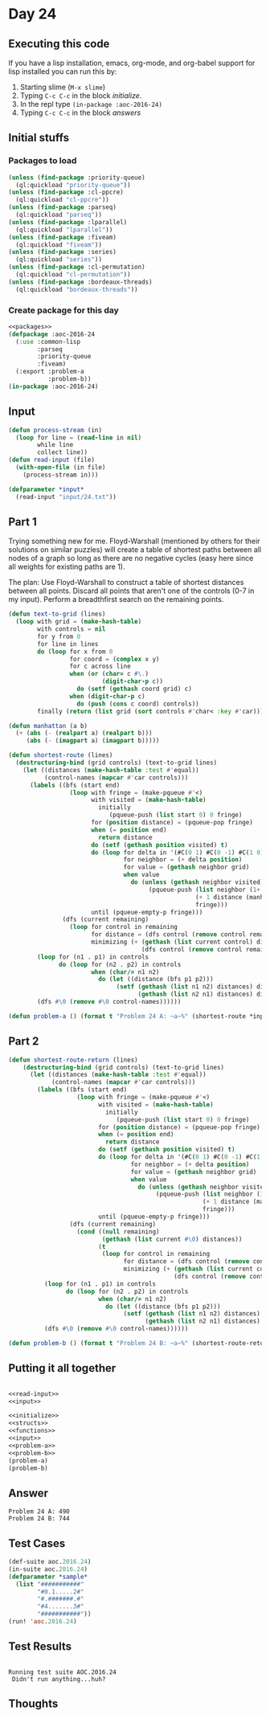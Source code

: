 #+STARTUP: indent contents
#+OPTIONS: num:nil toc:nil
* Day 24
** Executing this code
If you have a lisp installation, emacs, org-mode, and org-babel
support for lisp installed you can run this by:
1. Starting slime (=M-x slime=)
2. Typing =C-c C-c= in the block [[initialize][initialize]].
3. In the repl type =(in-package :aoc-2016-24)=
4. Typing =C-c C-c= in the block [[answers][answers]]
** Initial stuffs
*** Packages to load
#+NAME: packages
#+BEGIN_SRC lisp :results silent
  (unless (find-package :priority-queue)
    (ql:quickload "priority-queue"))
  (unless (find-package :cl-ppcre)
    (ql:quickload "cl-ppcre"))
  (unless (find-package :parseq)
    (ql:quickload "parseq"))
  (unless (find-package :lparallel)
    (ql:quickload "lparallel"))
  (unless (find-package :fiveam)
    (ql:quickload "fiveam"))
  (unless (find-package :series)
    (ql:quickload "series"))
  (unless (find-package :cl-permutation)
    (ql:quickload "cl-permutation"))
  (unless (find-package :bordeaux-threads)
    (ql:quickload "bordeaux-threads"))
#+END_SRC
*** Create package for this day
#+NAME: initialize
#+BEGIN_SRC lisp :noweb yes :results silent
  <<packages>>
  (defpackage :aoc-2016-24
    (:use :common-lisp
          :parseq
          :priority-queue
          :fiveam)
    (:export :problem-a
             :problem-b))
  (in-package :aoc-2016-24)
#+END_SRC
** Input
#+NAME: read-input
#+BEGIN_SRC lisp :results silent
  (defun process-stream (in)
    (loop for line = (read-line in nil)
          while line
          collect line))
  (defun read-input (file)
    (with-open-file (in file)
      (process-stream in)))
#+END_SRC
#+NAME: input
#+BEGIN_SRC lisp :noweb yes :results silent
  (defparameter *input*
    (read-input "input/24.txt"))
#+END_SRC
** Part 1
Trying something new for me. Floyd-Warshall (mentioned by others for
their solutions on similar puzzles) will create a table of shortest
paths between all nodes of a graph so long as there are no negative
cycles (easy here since all weights for existing paths are 1).

The plan: Use Floyd-Warshall to construct a table of shortest
distances between all points. Discard all points that aren't one of
the controls (0-7 in my input). Perform a breadthfirst search on the
remaining points.


#+NAME: problem-a
#+BEGIN_SRC lisp :noweb yes :results silent
  (defun text-to-grid (lines)
    (loop with grid = (make-hash-table)
          with controls = nil
          for y from 0
          for line in lines
          do (loop for x from 0
                   for coord = (complex x y)
                   for c across line
                   when (or (char= c #\.)
                            (digit-char-p c))
                     do (setf (gethash coord grid) c)
                   when (digit-char-p c)
                     do (push (cons c coord) controls))
          finally (return (list grid (sort controls #'char< :key #'car)))))

  (defun manhattan (a b)
    (+ (abs (- (realpart a) (realpart b)))
       (abs (- (imagpart a) (imagpart b)))))

  (defun shortest-route (lines)
    (destructuring-bind (grid controls) (text-to-grid lines)
      (let ((distances (make-hash-table :test #'equal))
            (control-names (mapcar #'car controls)))
        (labels ((bfs (start end)
                   (loop with fringe = (make-pqueue #'<)
                         with visited = (make-hash-table)
                           initially
                              (pqueue-push (list start 0) 0 fringe)
                         for (position distance) = (pqueue-pop fringe)
                         when (= position end)
                           return distance
                         do (setf (gethash position visited) t)
                         do (loop for delta in '(#C(0 1) #C(0 -1) #C(1 0) #C(-1 0))
                                  for neighbor = (+ delta position)
                                  for value = (gethash neighbor grid)
                                  when value
                                    do (unless (gethash neighbor visited)
                                         (pqueue-push (list neighbor (1+ distance))
                                                      (+ 1 distance (manhattan position end))
                                                      fringe)))
                         until (pqueue-empty-p fringe)))
                 (dfs (current remaining)
                   (loop for control in remaining
                         for distance = (dfs control (remove control remaining))
                         minimizing (+ (gethash (list current control) distances)
                                       (dfs control (remove control remaining))))))
          (loop for (n1 . p1) in controls
                do (loop for (n2 . p2) in controls
                         when (char/= n1 n2)
                           do (let ((distance (bfs p1 p2)))
                                (setf (gethash (list n1 n2) distances) distance
                                      (gethash (list n2 n1) distances) distance))))
          (dfs #\0 (remove #\0 control-names))))))

  (defun problem-a () (format t "Problem 24 A: ~a~%" (shortest-route *input*)))
#+END_SRC
** Part 2
#+NAME: problem-b
#+BEGIN_SRC lisp :noweb yes :results silent
  (defun shortest-route-return (lines)
      (destructuring-bind (grid controls) (text-to-grid lines)
        (let ((distances (make-hash-table :test #'equal))
              (control-names (mapcar #'car controls)))
          (labels ((bfs (start end)
                     (loop with fringe = (make-pqueue #'<)
                           with visited = (make-hash-table)
                             initially
                                (pqueue-push (list start 0) 0 fringe)
                           for (position distance) = (pqueue-pop fringe)
                           when (= position end)
                             return distance
                           do (setf (gethash position visited) t)
                           do (loop for delta in '(#C(0 1) #C(0 -1) #C(1 0) #C(-1 0))
                                    for neighbor = (+ delta position)
                                    for value = (gethash neighbor grid)
                                    when value
                                      do (unless (gethash neighbor visited)
                                           (pqueue-push (list neighbor (1+ distance))
                                                        (+ 1 distance (manhattan position end))
                                                        fringe)))
                           until (pqueue-empty-p fringe)))
                   (dfs (current remaining)
                     (cond ((null remaining)
                            (gethash (list current #\0) distances))
                           (t
                            (loop for control in remaining
                                  for distance = (dfs control (remove control remaining))
                                  minimizing (+ (gethash (list current control) distances)
                                                (dfs control (remove control remaining))))))))
            (loop for (n1 . p1) in controls
                  do (loop for (n2 . p2) in controls
                           when (char/= n1 n2)
                             do (let ((distance (bfs p1 p2)))
                                  (setf (gethash (list n1 n2) distances) distance
                                        (gethash (list n2 n1) distances) distance))))
            (dfs #\0 (remove #\0 control-names))))))

  (defun problem-b () (format t "Problem 24 B: ~a~%" (shortest-route-return *input*)))
#+END_SRC
** Putting it all together
#+NAME: structs
#+BEGIN_SRC lisp :noweb yes :results silent

#+END_SRC
#+NAME: functions
#+BEGIN_SRC lisp :noweb yes :results silent
  <<read-input>>
  <<input>>
#+END_SRC
#+NAME: answers
#+BEGIN_SRC lisp :results output :exports both :noweb yes :tangle no
  <<initialize>>
  <<structs>>
  <<functions>>
  <<input>>
  <<problem-a>>
  <<problem-b>>
  (problem-a)
  (problem-b)
#+END_SRC
** Answer
#+RESULTS: answers
: Problem 24 A: 490
: Problem 24 B: 744
** Test Cases
#+NAME: test-cases
#+BEGIN_SRC lisp :results output :exports both
  (def-suite aoc.2016.24)
  (in-suite aoc.2016.24)
  (defparameter *sample*
    (list "###########"
          "#0.1.....2#"
          "#.#######.#"
          "#4.......3#"
          "###########"))
  (run! 'aoc.2016.24)
#+END_SRC
** Test Results
#+RESULTS: test-cases
: 
: Running test suite AOC.2016.24
:  Didn't run anything...huh?
** Thoughts
